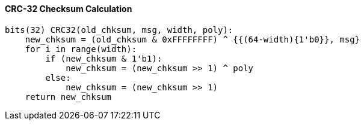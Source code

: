 [[crc-32-checksum-calculation]]
==== CRC-32 Checksum Calculation

[source]
----
bits(32) CRC32(old_chksum, msg, width, poly):
    new_chksum = (old_chksum & 0xFFFFFFFF) ^ {{(64-width){1'b0}}, msg}
    for i in range(width):
        if (new_chksum & 1'b1):
            new_chksum = (new_chksum >> 1) ^ poly
        else:
            new_chksum = (new_chksum >> 1)
    return new_chksum
----
